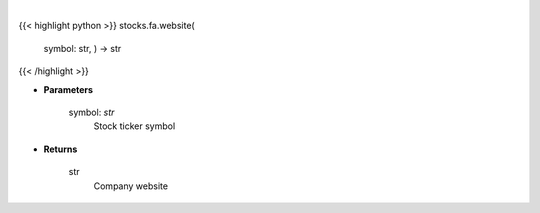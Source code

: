 .. role:: python(code)
    :language: python
    :class: highlight

|

.. raw:: html

    <h3>
    > Gets website of company from yfinance
    </h3>

{{< highlight python >}}
stocks.fa.website(
    symbol: str,
    ) -> str
{{< /highlight >}}

* **Parameters**

    symbol: *str*
        Stock ticker symbol

    
* **Returns**

    str
        Company website